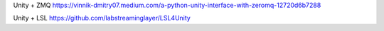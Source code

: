 

Unity + ZMQ
https://vinnik-dmitry07.medium.com/a-python-unity-interface-with-zeromq-12720d6b7288

Unity + LSL
https://github.com/labstreaminglayer/LSL4Unity
